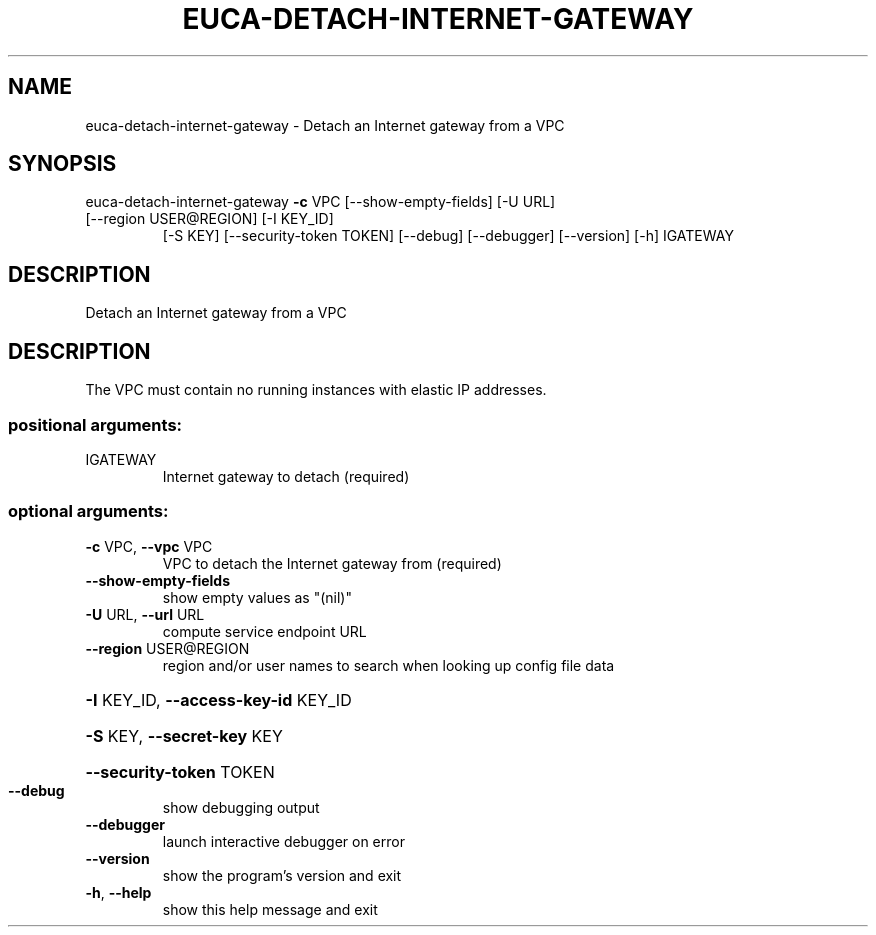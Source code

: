 .\" DO NOT MODIFY THIS FILE!  It was generated by help2man 1.47.3.
.TH EUCA-DETACH-INTERNET-GATEWAY "1" "December 2016" "euca2ools 3.4" "User Commands"
.SH NAME
euca-detach-internet-gateway \- Detach an Internet gateway from a VPC
.SH SYNOPSIS
euca\-detach\-internet\-gateway \fB\-c\fR VPC [\-\-show\-empty\-fields] [\-U URL]
.TP
[\-\-region USER@REGION] [\-I KEY_ID]
[\-S KEY] [\-\-security\-token TOKEN]
[\-\-debug] [\-\-debugger] [\-\-version] [\-h]
IGATEWAY
.SH DESCRIPTION
Detach an Internet gateway from a VPC
.SH DESCRIPTION
The VPC must contain no running instances with elastic IP addresses.
.SS "positional arguments:"
.TP
IGATEWAY
Internet gateway to detach (required)
.SS "optional arguments:"
.TP
\fB\-c\fR VPC, \fB\-\-vpc\fR VPC
VPC to detach the Internet gateway from (required)
.TP
\fB\-\-show\-empty\-fields\fR
show empty values as "(nil)"
.TP
\fB\-U\fR URL, \fB\-\-url\fR URL
compute service endpoint URL
.TP
\fB\-\-region\fR USER@REGION
region and/or user names to search when looking up
config file data
.HP
\fB\-I\fR KEY_ID, \fB\-\-access\-key\-id\fR KEY_ID
.HP
\fB\-S\fR KEY, \fB\-\-secret\-key\fR KEY
.HP
\fB\-\-security\-token\fR TOKEN
.TP
\fB\-\-debug\fR
show debugging output
.TP
\fB\-\-debugger\fR
launch interactive debugger on error
.TP
\fB\-\-version\fR
show the program's version and exit
.TP
\fB\-h\fR, \fB\-\-help\fR
show this help message and exit
